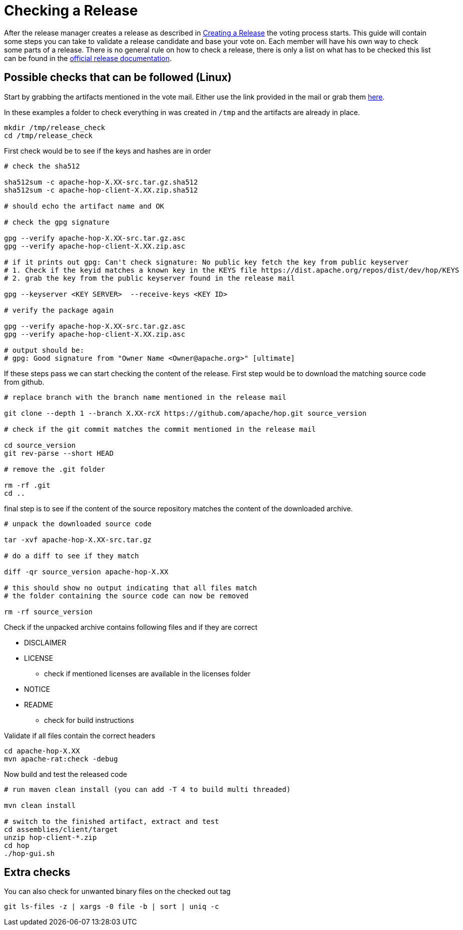 ////
Licensed to the Apache Software Foundation (ASF) under one
or more contributor license agreements.  See the NOTICE file
distributed with this work for additional information
regarding copyright ownership.  The ASF licenses this file
to you under the Apache License, Version 2.0 (the
"License"); you may not use this file except in compliance
with the License.  You may obtain a copy of the License at
  http://www.apache.org/licenses/LICENSE-2.0
Unless required by applicable law or agreed to in writing,
software distributed under the License is distributed on an
"AS IS" BASIS, WITHOUT WARRANTIES OR CONDITIONS OF ANY
KIND, either express or implied.  See the License for the
specific language governing permissions and limitations
under the License.
////
:description: After the release manager creates a release as described in xref:apache-release/creating-a-release.adoc[Creating a Release] the voting process starts. This guide will contain some steps you can take to validate a release candidate and base your vote on.
[[CheckingARelease]]
= Checking a Release

After the release manager creates a release as described in xref:apache-release/creating-a-release.adoc[Creating a Release] the voting process starts.
This guide will contain some steps you can take to validate a release candidate and base your vote on.
Each member will have his own way to check some parts of a release.
There is no general rule on how to check a release, there is only a list on what has to be checked this list can be found in the https://www.apache.org/legal/release-policy.html[official release documentation].

== Possible checks that can be followed (Linux)

Start by grabbing the artifacts mentioned in the vote mail.
Either use the link provided in the mail or grab them https://dist.apache.org/repos/dist/dev/hop/[here].

In these examples a folder to check everything in was created in `/tmp` and the artifacts are already in place.

[source,bash]
----
mkdir /tmp/release_check
cd /tmp/release_check
----

First check would be to see if the keys and hashes are in order

[source,bash]
----
# check the sha512

sha512sum -c apache-hop-X.XX-src.tar.gz.sha512
sha512sum -c apache-hop-client-X.XX.zip.sha512

# should echo the artifact name and OK

# check the gpg signature

gpg --verify apache-hop-X.XX-src.tar.gz.asc
gpg --verify apache-hop-client-X.XX.zip.asc

# if it prints out gpg: Can't check signature: No public key fetch the key from public keyserver
# 1. Check if the keyid matches a known key in the KEYS file https://dist.apache.org/repos/dist/dev/hop/KEYS
# 2. grab the key from the public keyserver found in the release mail

gpg --keyserver <KEY SERVER>  --receive-keys <KEY ID>

# verify the package again

gpg --verify apache-hop-X.XX-src.tar.gz.asc
gpg --verify apache-hop-client-X.XX.zip.asc

# output should be:
# gpg: Good signature from "Owner Name <Owner@apache.org>" [ultimate]

----

If these steps pass we can start checking the content of the release.
First step would be to download the matching source code from github.

[source,bash]
----
# replace branch with the branch name mentioned in the release mail

git clone --depth 1 --branch X.XX-rcX https://github.com/apache/hop.git source_version

# check if the git commit matches the commit mentioned in the release mail

cd source_version
git rev-parse --short HEAD

# remove the .git folder

rm -rf .git
cd ..
----

final step is to see if the content of the source repository matches the content of the downloaded archive.

[source,bash]
----
# unpack the downloaded source code

tar -xvf apache-hop-X.XX-src.tar.gz

# do a diff to see if they match

diff -qr source_version apache-hop-X.XX

# this should show no output indicating that all files match
# the folder containing the source code can now be removed

rm -rf source_version
----

Check if the unpacked archive contains following files and if they are correct

* DISCLAIMER
* LICENSE
** check if mentioned licenses are available in the licenses folder
* NOTICE
* README
** check for build instructions

Validate if all files contain the correct headers

[source,bash]
----
cd apache-hop-X.XX
mvn apache-rat:check -debug
----

Now build and test the released code

[source,bash]
----
# run maven clean install (you can add -T 4 to build multi threaded)

mvn clean install

# switch to the finished artifact, extract and test
cd assemblies/client/target
unzip hop-client-*.zip
cd hop 
./hop-gui.sh
----

== Extra checks

You can also check for unwanted binary files on the checked out tag

[source,bash]
----
git ls-files -z | xargs -0 file -b | sort | uniq -c
----

